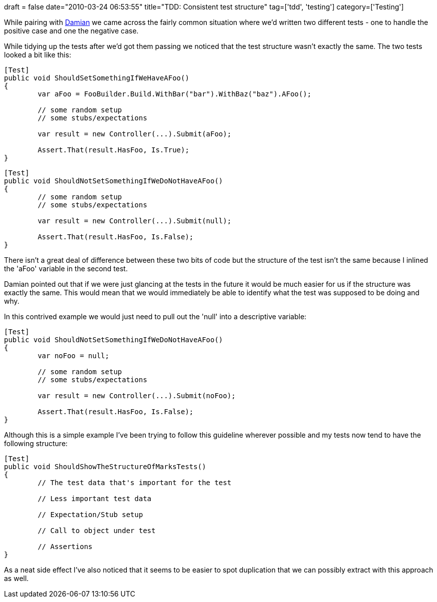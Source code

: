 +++
draft = false
date="2010-03-24 06:53:55"
title="TDD: Consistent test structure"
tag=['tdd', 'testing']
category=['Testing']
+++

While pairing with http://foldingair.blogspot.com/[Damian] we came across the fairly common situation where we'd written two different tests - one to handle the positive case and one the negative case.

While tidying up the tests after we'd got them passing we noticed that the test structure wasn't exactly the same. The two tests looked a bit like this:

[source,csharp]
----

[Test]
public void ShouldSetSomethingIfWeHaveAFoo()
{
	var aFoo = FooBuilder.Build.WithBar("bar").WithBaz("baz").AFoo();

	// some random setup
	// some stubs/expectations

	var result = new Controller(...).Submit(aFoo);

	Assert.That(result.HasFoo, Is.True);
}
----

[source,csharp]
----

[Test]
public void ShouldNotSetSomethingIfWeDoNotHaveAFoo()
{
	// some random setup
	// some stubs/expectations

	var result = new Controller(...).Submit(null);

	Assert.That(result.HasFoo, Is.False);
}
----

There isn't a great deal of difference between these two bits of code but the structure of the test isn't the same because I inlined the 'aFoo' variable in the second test.

Damian pointed out that if we were just glancing at the tests in the future it would be much easier for us if the structure was exactly the same. This would mean that we would immediately be able to identify what the test was supposed to be doing and why.

In this contrived example we would just need to pull out the 'null' into a descriptive variable:

[source,csharp]
----

[Test]
public void ShouldNotSetSomethingIfWeDoNotHaveAFoo()
{
	var noFoo = null;

	// some random setup
	// some stubs/expectations

	var result = new Controller(...).Submit(noFoo);

	Assert.That(result.HasFoo, Is.False);
}
----

Although this is a simple example I've been trying to follow this guideline wherever possible and my tests now tend to have the following structure:

[source,csharp]
----

[Test]
public void ShouldShowTheStructureOfMarksTests()
{
	// The test data that's important for the test
	
	// Less important test data

	// Expectation/Stub setup

	// Call to object under test

	// Assertions
}
----

As a neat side effect I've also noticed that it seems to be easier to spot duplication that we can possibly extract with this approach as well.
